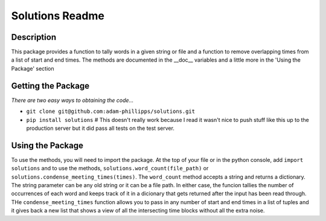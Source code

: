 Solutions Readme
================
===========
Description
===========
This package provides a function to tally words in a given string or file and a function
to remove overlapping times from a list of start and end times.  The methods are documented in the __doc__ variables and a little more in the 'Using the Package' section

===================
Getting the Package
===================
*There are two easy ways to obtaining the code...*

- ``git clone git@github.com:adam-phillipps/solutions.git``
- ``pip install solutions`` # This doesn't really work because I read it wasn't nice to push stuff like this up to the production server but it did pass all tests on the test server.

=================
Using the Package
=================
To use the methods, you will need to import the package.  At the top of your file or in the python console, add ``import solutions`` and to use the methods, ``solutions.word_count(file_path)`` or ``solutions.condense_meeting_times(times)``.  The ``word_count`` method accepts a string and returns a dictionary.  The string parameter can be any old string or it can be a file path.  In either case, the funcion tallies the number of occurrences of each word and keeps track of it in a dicionary that gets returned after the input has been read through.
THe ``condense_meeting_times`` function allows you to pass in any number of start and end times in a list of tuples and it gives back a new list that shows a view of all the intersecting time blocks without all the extra noise.
